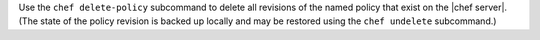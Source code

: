 .. The contents of this file may be included in multiple topics (using the includes directive).
.. The contents of this file should be modified in a way that preserves its ability to appear in multiple topics.


Use the ``chef delete-policy`` subcommand to delete all revisions of the named policy that exist on the |chef server|. (The state of the policy revision is backed up locally and may be restored using the ``chef undelete`` subcommand.)
